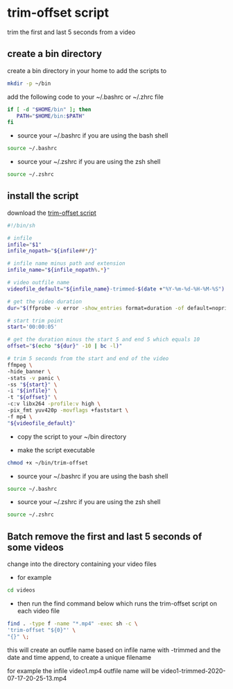 #+STARTUP: content
#+OPTIONS: num:nil author:nil
* trim-offset script

trim the first and last 5 seconds from a video

** create a bin directory

create a bin directory in your home to add the scripts to

#+BEGIN_SRC sh
mkdir -p ~/bin
#+END_SRC

add the following code to your ~/.bashrc or ~/.zhrc file

#+BEGIN_SRC sh
if [ -d "$HOME/bin" ]; then
   PATH="$HOME/bin:$PATH"
fi
#+END_SRC

+ source your ~/.bashrc if you are using the bash shell

#+BEGIN_SRC sh
source ~/.bashrc
#+END_SRC

+ source your ~/.zshrc if you are using the zsh shell

#+BEGIN_SRC sh
source ~/.zshrc
#+END_SRC

** install the script

download the [[https://raw.githubusercontent.com/NapoleonWils0n/cerberus/master/ffmpeg/scripts/trim-offset][trim-offset script]]

#+begin_src sh
#!/bin/sh

# infile
infile="$1"
infile_nopath="${infile##*/}"

# infile name minus path and extension
infile_name="${infile_nopath%.*}"

# video outfile name
videofile_default="${infile_name}-trimmed-$(date +"%Y-%m-%d-%H-%M-%S").mp4"

# get the video duration
dur="$(ffprobe -v error -show_entries format=duration -of default=noprint_wrappers=1:nokey=1 "${infile}")"

# start trim point
start='00:00:05'

# get the duration minus the start 5 and end 5 which equals 10
offset="$(echo "${dur}" -10 | bc -l)"

# trim 5 seconds from the start and end of the video
ffmpeg \
-hide_banner \
-stats -v panic \
-ss "${start}" \
-i "${infile}" \
-t "${offset}" \
-c:v libx264 -profile:v high \
-pix_fmt yuv420p -movflags +faststart \
-f mp4 \
"${videofile_default}"
#+end_src

+ copy the script to your ~/bin directory

+ make the script executable

#+begin_src sh
chmod +x ~/bin/trim-offset
#+end_src

+ source your ~/.bashrc if you are using the bash shell

#+BEGIN_SRC sh
source ~/.bashrc
#+END_SRC

+ source your ~/.zshrc if you are using the zsh shell

#+BEGIN_SRC sh
source ~/.zshrc
#+END_SRC

** Batch remove the first and last 5 seconds of some videos

change into the directory containing your video files

+ for example

#+begin_src sh
cd videos
#+end_src

+ then run the find command below which runs the trim-offset script on each video file

#+BEGIN_SRC sh
find . -type f -name "*.mp4" -exec sh -c \
'trim-offset "${0}"' \
"{}" \;
#+END_SRC

this will create an outfile name based on infile name with -trimmed and the date and time append,
to create a unique filename

for example the infile video1.mp4 outfile name will be video1-trimmed-2020-07-17-20-25-13.mp4
